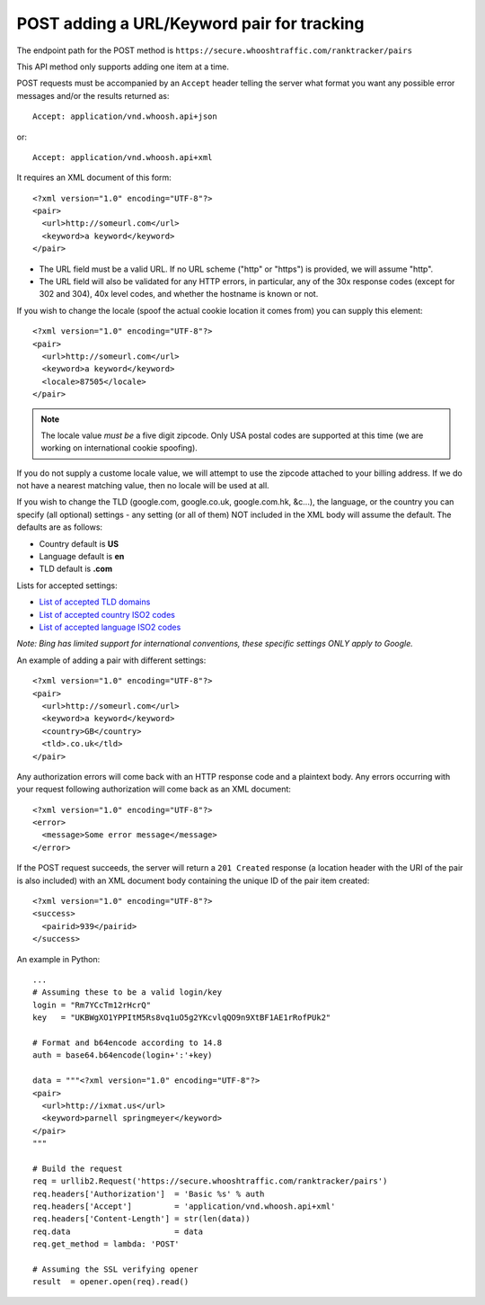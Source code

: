 ===========================================
POST adding a URL/Keyword pair for tracking
===========================================

The endpoint path for the POST method is
``https://secure.whooshtraffic.com/ranktracker/pairs``

This API method only supports adding one item at a time.

POST requests must be accompanied by an ``Accept`` header telling the
server what format you want any possible error messages and/or the
results returned as::

       Accept: application/vnd.whoosh.api+json

or::

       Accept: application/vnd.whoosh.api+xml

It requires an XML document of this form::

       <?xml version="1.0" encoding="UTF-8"?>
       <pair>
         <url>http://someurl.com</url>
         <keyword>a keyword</keyword>
       </pair>

* The URL field must be a valid URL. If no URL scheme ("http" or "https") is provided, we will assume "http".
* The URL field will also be validated for any HTTP errors, in particular, any of the 30x response codes (except for 302 and 304), 40x level codes, and whether the hostname is known or not.

If you wish to change the locale (spoof the actual cookie location it comes from) you can supply this element::

       <?xml version="1.0" encoding="UTF-8"?>
       <pair>
         <url>http://someurl.com</url>
         <keyword>a keyword</keyword>
         <locale>87505</locale>
       </pair>

.. note::
   The locale value *must be* a five digit zipcode. Only USA postal codes are supported at this time (we are working on international cookie spoofing).

If you do not supply a custome locale value, we will attempt to use the zipcode attached to your billing address. If we do not have a nearest matching value, then no locale will be used at all.

If you wish to change the TLD (google.com, google.co.uk, google.com.hk, &c...), the language, or the country you can specify (all optional) settings - any setting (or all of them) NOT included in the XML body will assume the default. The defaults are as follows:

* Country default is **US**
* Language default is **en**
* TLD default is **.com**

Lists for accepted settings:

* `List of accepted TLD domains <https://secure.whooshtraffic.com/static/documentation/google_tlds.txt>`_
* `List of accepted country ISO2 codes <https://secure.whooshtraffic.com/static/documentation/google_accepted_countries.txt>`_
* `List of accepted language ISO2 codes <https://secure.whooshtraffic.com/static/documentation/google_accepted_languages.txt>`_

*Note: Bing has limited support for international conventions, these specific settings ONLY apply to Google.*

An example of adding a pair with different settings::

       <?xml version="1.0" encoding="UTF-8"?>
       <pair>
         <url>http://someurl.com</url>
         <keyword>a keyword</keyword>
         <country>GB</country>
         <tld>.co.uk</tld>
       </pair>

Any authorization errors will come back with an HTTP response code and a plaintext body. Any errors occurring with your request following authorization will come back as an XML document::

       <?xml version="1.0" encoding="UTF-8"?>
       <error>
         <message>Some error message</message>
       </error>

If the POST request succeeds, the server will return a ``201 Created`` response (a location header with the URI of the pair is also included) with an XML document body containing the unique ID of the pair item created::

       <?xml version="1.0" encoding="UTF-8"?>
       <success>
         <pairid>939</pairid>
       </success>

An example in Python::

       ...
       # Assuming these to be a valid login/key
       login = "Rm7YCcTm12rHcrQ"
       key   = "UKBWgXO1YPPItM5Rs8vq1uO5g2YKcvlqQO9n9XtBF1AE1rRofPUk2"
       
       # Format and b64encode according to 14.8
       auth = base64.b64encode(login+':'+key)
       
       data = """<?xml version="1.0" encoding="UTF-8"?>
       <pair>
         <url>http://ixmat.us</url>
         <keyword>parnell springmeyer</keyword>
       </pair>
       """
       
       # Build the request
       req = urllib2.Request('https://secure.whooshtraffic.com/ranktracker/pairs')
       req.headers['Authorization']  = 'Basic %s' % auth
       req.headers['Accept']         = 'application/vnd.whoosh.api+xml'
       req.headers['Content-Length'] = str(len(data))
       req.data                      = data
       req.get_method = lambda: 'POST'
       
       # Assuming the SSL verifying opener
       result  = opener.open(req).read()
